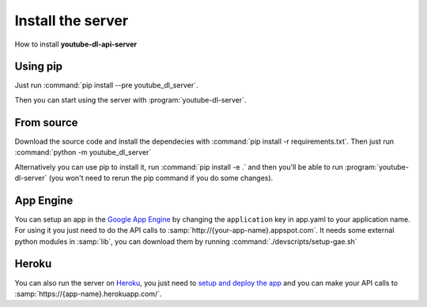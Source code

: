Install the server
##################

How to install **youtube-dl-api-server**

Using pip
*********
Just run :command:`pip install --pre youtube_dl_server`.

Then you can start using the server with :program:`youtube-dl-server`.

From source
***********
Download the source code and install the dependecies with :command:`pip install -r requirements.txt`.
Then just run :command:`python -m youtube_dl_server`

Alternatively you can use pip to install it, run :command:`pip install -e .` and then you'll be able to run :program:`youtube-dl-server` (you won't need to rerun the pip command if you do some changes).


App Engine
**********

You can setup an app in the `Google App Engine <https://developers.google.com/appengine/>`_ 
by changing the ``application`` key in app.yaml to your application name. 
For using it you just need to do the API calls to :samp:`http://{your-app-name}.appspot.com`.
It needs some external python modules in :samp:`lib`, you can download them by running :command:`./devscripts/setup-gae.sh`

Heroku
******

You can also run the server on `Heroku <https://heroku.com>`_, you just need to `setup and deploy the app <https://devcenter.heroku.com/articles/getting-started-with-python#deploy-the-app>`_ and you can make your API calls to :samp:`https://{app-name}.herokuapp.com/`.
